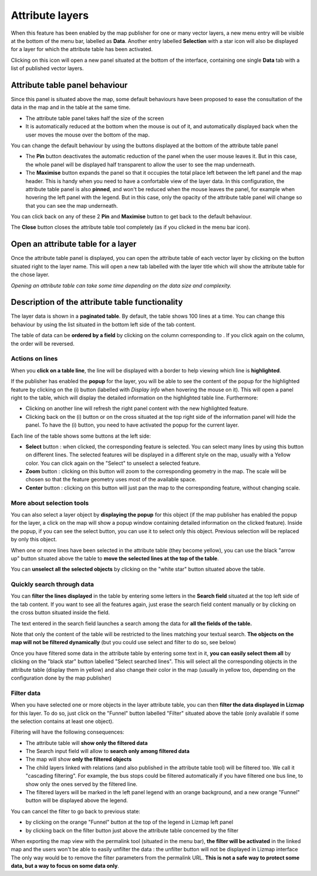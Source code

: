 Attribute layers
================

When this feature has been enabled by the map publisher for one or many vector layers, a new menu entry will be visible at the bottom of the menu bar, labelled as **Data**.
Another entry labelled **Selection** with a star icon will also be displayed for a layer for which the attribute table has been activated.

Clicking on this icon will open a new panel situated at the bottom of the interface, containing one single **Data** tab with a list of published vector layers.

.. image:: /images/user-guide-31-attribute-menu.jpg
   :align: center
   :scale: 80%

Attribute table panel behaviour
-------------------------------

Since this panel is situated above the map, some default behaviours have been proposed to ease the consultation of the data in the map and in the table at the same time.

* The attribute table panel takes half the size of the screen
* It is automatically reduced at the bottom when the mouse is out of it, and automatically displayed back when the user moves the mouse over the bottom of the map.

You can change the default behaviour by using the buttons displayed at the bottom of the attribute table panel

* The **Pin** button deactivates the automatic reduction of the panel when the user mouse leaves it. But in this case, the whole panel will be displayed half transparent to allow the user to see the map underneath.
* The **Maximise** button expands the panel so that it occupies the total place left between the left panel and the map header. This is handy when you need to have a confortable view of the layer data. In this configuration, the attribute table panel is also **pinned**, and won't be reduced when the mouse leaves the panel, for example when hovering the left panel with the legend. But in this case, only the opacity of the attribute table panel will change so that you can see the map underneath.

You can click back on any of these 2 **Pin** and **Maximise** button to get back to the default behaviour.

The **Close** button closes the attribute table tool completely (as if you clicked in the menu bar icon).

.. image:: /images/user-guide-32-attribute-menu-tools.jpg
   :align: center
   :scale: 80%

Open an attribute table for a layer
-----------------------------------

Once the attribute table panel is displayed, you can open the attribute table of each vector layer by clicking on the button situated right to the layer name. This will open a new tab labelled with the layer title which will show the attribute table for the chose layer.

*Opening an attribute table can take some time depending on the data size and complexity.*

.. image:: /images/user-guide-33-attribute-menu-visualize-layer.jpg
   :align: center
   :scale: 80%


Description of the attribute table functionality
------------------------------------------------

The layer data is shown in a **paginated table**. By default, the table shows 100 lines at a time. You can change this behaviour by using the list situated in the bottom left side of the tab content.

The table of data can be **ordered by a field** by clicking on the column corresponding to . If you click again on the column, the order will be reversed.

.. image:: /images/user-guide-34-attribute-order-line.jpg
   :align: center
   :scale: 80%


Actions on lines
~~~~~~~~~~~~~~~~

When you **click on a table line**, the line will be displayed with a border to help viewing which line is **highlighted**.

If the publisher has enabled the **popup** for the layer, you will be able to see the content of the popup for the highlighted feature by clicking on the (i) button (labelled with *Display info* when hovering the mouse on it). This will open a panel right to the table, which will display the detailed information on the highlighted table line. Furthermore:

* Clicking on another line will refresh the right panel content with the new highlighted feature.
* Clicking back on the (i) button or on the cross situated at the top right side of the information panel will hide the panel.
  To have the (i) button, you need to have activated the popup for the current layer.

Each line of the table shows some buttons at the left side:

* **Select** button : when clicked, the corresponding feature is selected. You can select many lines by using this button on different lines. The selected features will be displayed in a different style on the map, usually with a Yellow color. You can click again on the "Select" to unselect a selected feature.
* **Zoom** button : clicking on this button will zoom to the corresponding geometry in the map. The scale will be chosen so that the feature geometry uses most of the available space.
* **Center** button : clicking on this button will just pan the map to the corresponding feature, without changing scale.

.. image:: /images/user-guide-35-attribute-panel-options.jpg
   :align: center
   :scale: 80%

More about selection tools
~~~~~~~~~~~~~~~~~~~~~~~~~~

You can also select a layer object by **displaying the popup** for this object (if the map publisher has enabled the popup for the layer, a click on the map will show a popup window containing detailed information on the clicked feature). Inside the popup, if you can see the select button, you can use it to select only this object. Previous selection will be replaced by only this object.

.. image:: /images/user-guide-36-attribute-popup-selection.jpg
   :align: center
   :scale: 80%

When one or more lines have been selected in the attribute table (they become yellow), you can use the black "arrow up" button situated above the table to **move the selected lines at the top of the table**.

You can **unselect all the selected objects** by clicking on the "white star" button situated above the table.

.. image:: /images/user-guide-37-attribute-select-top.jpg
   :align: center
   :scale: 80%

Quickly search through data
~~~~~~~~~~~~~~~~~~~~~~~~~~~

You can **filter the lines displayed** in the table by entering some letters in the **Search field** situated at the top left side of the tab content. If you want to see all the features again, just erase the search field content manually or by clicking on the cross button situated inside the field.

The text entered in the search field launches a search among the data for **all the fields of the table.**

Note that only the content of the table will be restricted to the lines matching your textual search. **The objects on the map will not be filtered dynamically** (but you could use select and filter to do so, see below)

Once you have filtered some data in the attribute table by entering some text in it, **you can easily select them all** by clicking on the "black star" button labelled "Select searched lines". This will select all the corresponding objects in the attribute table (display them in yellow) and also change their color in the map (usually in yellow too, depending on the configuration done by the map publisher)

.. image:: /images/user-guide-38-attribute-search.jpg
   :align: center
   :scale: 80%

Filter data
~~~~~~~~~~~

When you have selected one or more objects in the layer attribute table, you can then **filter the data displayed in Lizmap** for this layer. To do so, just click on the "Funnel" button labelled "Filter" situated above the table (only available if some the selection contains at least one object).

Filtering will have the following consequences:

* The attribute table will **show only the filtered data**
* The Search input field will allow to **search only among filtered data**
* The map will show **only the filtered objects**
* The child layers linked with relations (and also published in the attribute table tool) will be filtered too. We call it "cascading filtering". For example, the bus stops could be filtered automatically if you have filtered one bus line, to show only the ones served by the filtered line.
* The filtered layers will be marked in the left panel legend with an orange background, and a new orange "Funnel" button will be displayed above the legend.

You can cancel the filter to go back to previous state:

* by clicking on the orange "Funnel" button at the top of the legend in Lizmap left panel
* by clicking back on the filter button just above the attribute table concerned by the filter

.. image:: /images/user-guide-39-attribute-filter.jpg
   :align: center
   :scale: 80%

When exporting the map view with the permalink tool (situated in the menu bar), **the filter will be activated** in the linked map and the users won't be able to easily unfilter the data : the unfilter button will not be displayed in Lizmap interface
The only way would be to remove the filter parameters from the permalink URL. **This is not a safe way to protect some data, but a way to focus on some data only**.
